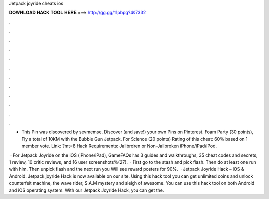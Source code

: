 Jetpack joyride cheats ios



𝐃𝐎𝐖𝐍𝐋𝐎𝐀𝐃 𝐇𝐀𝐂𝐊 𝐓𝐎𝐎𝐋 𝐇𝐄𝐑𝐄 ===> http://gg.gg/11pbpg?407332



.



.



.



.



.



.



.



.



.



.



.



.

- This Pin was discovered by sevmemse. Discover (and save!) your own Pins on Pinterest. Foam Party (30 points), Fly a total of 10KM with the Bubble Gun Jetpack. For Science (20 points) Rating of this cheat: 60% based on 1 member vote. Link: ?mt=8 Hack Requirements: Jailbroken or Non-Jailbroken iPhone/iPad/iPod.

 · For Jetpack Joyride on the iOS (iPhone/iPad), GameFAQs has 3 guides and walkthroughs, 35 cheat codes and secrets, 1 review, 10 critic reviews, and 16 user screenshots%(27).  · First go to the stash and pick flash. Then do at least one run with him. Then unpick flash and the next run you Will see reward posters for 90%.  · Jetpack Joyride Hack – iOS & Android. Jetpack joyride Hack is now available on our site. Using this hack tool you can get unlimited coins and unlock counterfeit machine, the wave rider, S.A.M mystery and sleigh of awesome. You can use this hack tool on both Android and iOS operating system. With our Jetpack Joyride Hack, you can get the.
